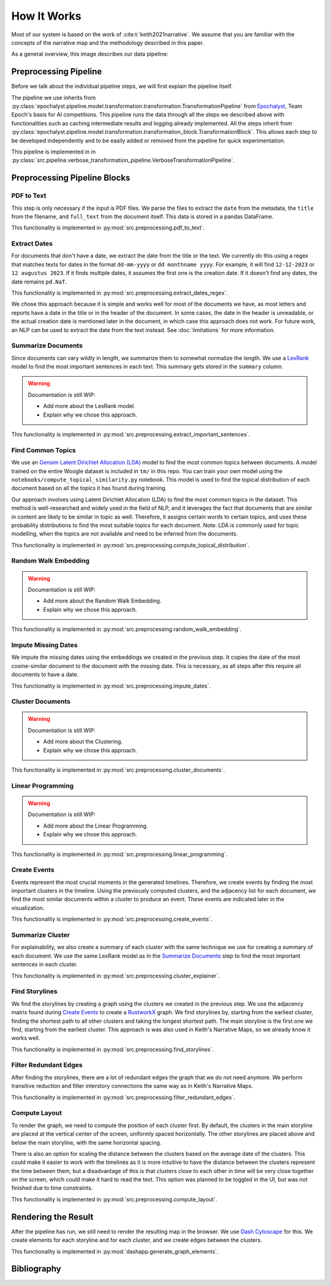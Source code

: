 How It Works
================

Most of our system is based on the work of :cite:t:`keith2021narrative`.
We assume that you are familiar with the concepts of the narrative map and the methodology described in this paper.

As a general overview, this image describes our data pipeline:

.. image:: ../../_static/pipeline.png
   :width: 800
   :alt: Woogle Maps - Pipeline

Preprocessing Pipeline
----------------------

Before we talk about the individual pipeline steps, we will first explain the pipeline itself.

The pipeline we use inherits from :py:class:`epochalyst.pipeline.model.transformation.transformation.TransformationPipeline`
from `Epochalyst <https://github.com/TeamEpochGithub/epochalyst>`_, Team Epoch's basis for AI competitions.
This pipeline runs the data through all the steps we described above with functionalities such as caching intermediate results and logging already implemented.
All the steps inherit from :py:class:`epochalyst.pipeline.model.transformation.transformation_block.TransformationBlock`.
This allows each step to be developed independently and to be easily added or removed from the pipeline for quick experimentation.

This pipeline is implemented in in :py:class:`src.pipeline.verbose_transformation_pipeline.VerboseTransformationPipeline`.

Preprocessing Pipeline Blocks
-----------------------------

PDF to Text
+++++++++++

This step is only necessary if the input is PDF files.
We parse the files to extract the ``date`` from the metadata, the ``title`` from the filename, and ``full_text`` from the document itself.
This data is stored in a pandas DataFrame.

This functionality is implemented in :py:mod:`src.preprocessing.pdf_to_text`.


Extract Dates
+++++++++++++

For documents that don't have a date, we extract the date from the title or the text.
We currently do this using a regex that matches texts for dates in the format ``dd-mm-yyyy`` or ``dd monthname yyyy``.
For example, it will find ``12-12-2023`` or ``12 augustus 2023``.
If it finds multiple dates, it assumes the first one is the creation date.
If it doesn't find any dates, the date remains ``pd.NaT``.

This functionality is implemented in :py:mod:`src.preprocessing.extract_dates_regex`.

We chose this approach because it is simple and works well for most of the documents we have,
as most letters and reports have a date in the title or in the header of the document.
In some cases, the date in the header is unreadable, or the actual creation date is mentioned later in the document,
in which case this approach does not work.
For future work, an NLP can be used to extract the date from the text instead. See :doc:`limitations` for more information.


Summarize Documents
+++++++++++++++++++

Since documents can vary wildly in length, we summarize them to somewhat normalize the length.
We use a `LexRank <https://pypi.org/project/lexrank/>`_ model to find the most important sentences in each text.
This summary gets stored in the ``summary`` column.

.. warning::
   Documentation is still WIP:

   - Add more about the LexRank model.
   - Explain why we chose this approach.

This functionality is implemented in :py:mod:`src.preprocessing.extract_important_sentences`.


Find Common Topics
++++++++++++++++++

We use an `Gensim <https://radimrehurek.com/gensim/>`_ `Latent Dirichlet Allocation (LDA) <https://radimrehurek.com/gensim/models/ldamodel.html>`_ model to find the most common topics between documents.
A model trained on the entire Woogle dataset is included in ``tm/`` in this repo.
You can train your own model using the ``notebooks/compute_topical_similarity.py`` notebook.
This model is used to find the topical distribution of each document based on all the topics it has found during training.

Our approach involves using Latent Dirichlet Allocation (LDA) to find the most common topics in the dataset.
This method is well-researched and widely used in the field of NLP, and it leverages the fact that documents that are similar in content are likely to be similar in topic as well.
Therefore, it assigns certain words to certain topics, and uses these probability distributions to find the most suitable topics for each document.
Note: LDA is commonly used for topic modelling, when the topics are not available and need to be inferred from the documents.

This functionality is implemented in :py:mod:`src.preprocessing.compute_topical_distribution`.


Random Walk Embedding
+++++++++++++++++++++

.. warning::
   Documentation is still WIP:

   - Add more about the Random Walk Embedding.
   - Explain why we chose this approach.

This functionality is implemented in :py:mod:`src.preprocessing.random_walk_embedding`.


Impute Missing Dates
++++++++++++++++++++

We impute the missing dates using the embeddings we created in the previous step.
It copies the date of the most cosine-similar document to the document with the missing date.
This is necessary, as all steps after this require all documents to have a date.

This functionality is implemented in :py:mod:`src.preprocessing.impute_dates`.


Cluster Documents
+++++++++++++++++

.. warning::
   Documentation is still WIP:

   - Add more about the Clustering.
   - Explain why we chose this approach.


This functionality is implemented in :py:mod:`src.preprocessing.cluster_documents`.


Linear Programming
++++++++++++++++++

.. warning::
   Documentation is still WIP:

   - Add more about the Linear Programming.
   - Explain why we chose this approach.


This functionality is implemented in :py:mod:`src.preprocessing.linear_programming`.


Create Events
+++++++++++++

Events represent the most crucial moments in the generated timelines.
Therefore, we create events by finding the most important clusters in the timeline.
Using the previously computed clusters, and the adjacency list for each document, we find the most similar documents within a cluster to produce an event.
These events are indicated later in the visualization.


This functionality is implemented in :py:mod:`src.preprocessing.create_events`.


Summarize Cluster
+++++++++++++++++

For explainability, we also create a summary of each cluster with the same technique we use for creating a summary of each document.
We use the same LexRank model as in the `Summarize Documents`_ step to find the most important sentences in each cluster.

This functionality is implemented in :py:mod:`src.preprocessing.cluster_explainer`.


Find Storylines
+++++++++++++++

We find the storylines by creating a graph using the clusters we created in the previous step.
We use the adjacency matrix found during `Create Events`_ to create a `RustworkX <https://www.rustworkx.org/>`_ graph.
We find storylines by, starting from the earliest cluster, finding the shortest path to all other clusters and taking the longest shortest path.
The main storyline is the first one we find, starting from the earliest cluster.
This approach is was also used in Keith's Narrative Maps, so we already know it works well.

This functionality is implemented in :py:mod:`src.preprocessing.find_storylines`.


Filter Redundant Edges
++++++++++++++++++++++

After finding the storylines, there are a lot of redundant edges the graph that we do not need anymore.
We perform transitive reduction and filter interstory connections the same way as in Keith's Narrative Maps.

This functionality is implemented in :py:mod:`src.preprocessing.filter_redundant_edges`.


Compute Layout
++++++++++++++

To render the graph, we need to compute the position of each cluster first.
By default, the clusters in the main storyline are placed at the vertical center of the screen, uniformly spaced horizontally.
The other storylines are placed above and below the main storyline, with the same horizontal spacing.

There is also an option for scaling the distance between the clusters based on the average date of the clusters.
This could make it easier to work with the timelines as it is more intuitive to have the distance between the clusters represent the time between them,
but a disadvantage of this is that clusters close to each other in time will be very close together on the screen, which could make it hard to read the text.
This option was planned to be toggled in the UI, but was not finished due to time constraints.

This functionality is implemented in :py:mod:`src.preprocessing.compute_layout`.


Rendering the Result
--------------------

After the pipeline has run, we still need to render the resulting map in the browser.
We use `Dash Cytoscape <https://dash.plotly.com/cytoscape>`_ for this.
We create elements for each storyline and for each cluster, and we create edges between the clusters.

This functionality is implemented in :py:mod:`dashapp.generate_graph_elements`.


Bibliography
------------

.. bibliography::
